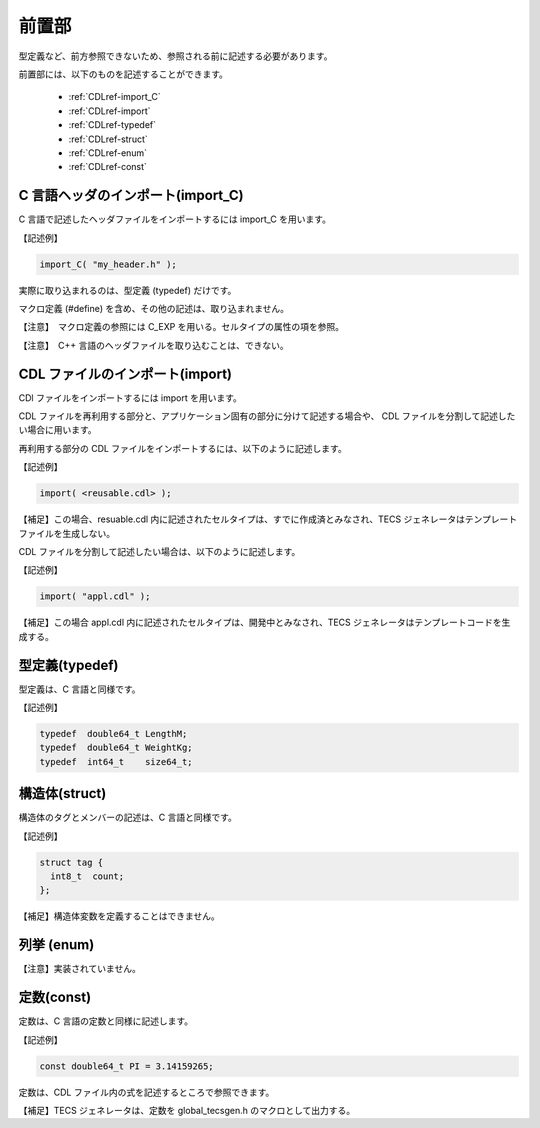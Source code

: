 .. _CDLref-preface:

前置部
==========

型定義など、前方参照できないため、参照される前に記述する必要があります。

前置部には、以下のものを記述することができます。

 * :ref:`CDLref-import_C`
 * :ref:`CDLref-import`
 * :ref:`CDLref-typedef`
 * :ref:`CDLref-struct`
 * :ref:`CDLref-enum`
 * :ref:`CDLref-const`

.. _CDLref-import_C:
   
C 言語ヘッダのインポート(import_C)
-----------------------------------------------

C 言語で記述したヘッダファイルをインポートするには import_C を用います。

【記述例】

.. code-block:: tecs-cdl

      import_C( "my_header.h" );


実際に取り込まれるのは、型定義 (typedef) だけです。

マクロ定義 (#define) を含め、その他の記述は、取り込まれません。

【注意】　マクロ定義の参照には C_EXP を用いる。セルタイプの属性の項を参照。

【注意】　C++ 言語のヘッダファイルを取り込むことは、できない。

.. _CDLref-import:

CDL ファイルのインポート(import)
----------------------------------------------

CDl ファイルをインポートするには import を用います。

CDL ファイルを再利用する部分と、アプリケーション固有の部分に分けて記述する場合や、
CDL ファイルを分割して記述したい場合に用います。

再利用する部分の CDL ファイルをインポートするには、以下のように記述します。

【記述例】

.. code-block:: tecs-cdl

      import( <reusable.cdl> );


【補足】この場合、resuable.cdl 内に記述されたセルタイプは、すでに作成済とみなされ、TECS ジェネレータはテンプレートファイルを生成しない。

CDL ファイルを分割して記述したい場合は、以下のように記述します。

【記述例】

.. code-block:: tecs-cdl

      import( "appl.cdl" );


【補足】この場合 appl.cdl 内に記述されたセルタイプは、開発中とみなされ、TECS ジェネレータはテンプレートコードを生成する。

.. _CDLref-typedef:

型定義(typedef)
-----------------------------------------------

型定義は、C 言語と同様です。

【記述例】

.. code-block:: tecs-cdl
        
      typedef  double64_t LengthM;
      typedef  double64_t WeightKg;
      typedef  int64_t    size64_t;

.. _CDLref-struct:

構造体(struct)
-----------------------------------------------

構造体のタグとメンバーの記述は、C 言語と同様です。

【記述例】

.. code-block:: tecs-cdl

      struct tag {
        int8_t  count;
      };


【補足】構造体変数を定義することはできません。

.. _CDLref-enum:

列挙 (enum)
-----------------------------------------------

【注意】実装されていません。

.. _CDLref-const:

定数(const)
-----------------------------------------------

定数は、C 言語の定数と同様に記述します。

【記述例】

.. code-block:: tecs-cdl

     const double64_t PI = 3.14159265;

定数は、CDL ファイル内の式を記述するところで参照できます。

【補足】TECS ジェネレータは、定数を global_tecsgen.h のマクロとして出力する。


